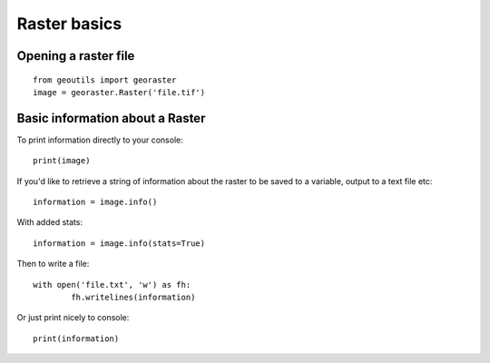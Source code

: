.. _raster-basics:

Raster basics
=============

Opening a raster file
---------------------

::

	from geoutils import georaster
	image = georaster.Raster('file.tif')


Basic information about a Raster
--------------------------------

To print information directly to your console:

::

	print(image)

If you'd like to retrieve a string of information about the raster to be saved
to a variable, output to a text file etc:

::

	information = image.info()

With added stats:

::

	information = image.info(stats=True)

Then to write a file:

::

	with open('file.txt', 'w') as fh:
		fh.writelines(information)

Or just print nicely to console:

::

	print(information)